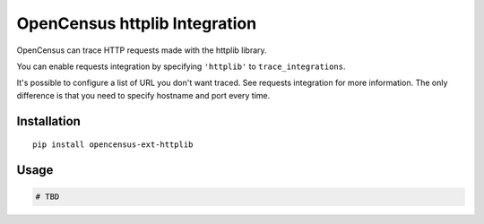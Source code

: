 OpenCensus httplib Integration
============================================================================

OpenCensus can trace HTTP requests made with the httplib library.

You can enable requests integration by specifying ``'httplib'`` to ``trace_integrations``.

It's possible to configure a list of URL you don't want traced. See requests integration
for more information. The only difference is that you need to specify hostname and port
every time.

Installation
------------

::

    pip install opencensus-ext-httplib

Usage
-----

.. code:: python

    # TBD
